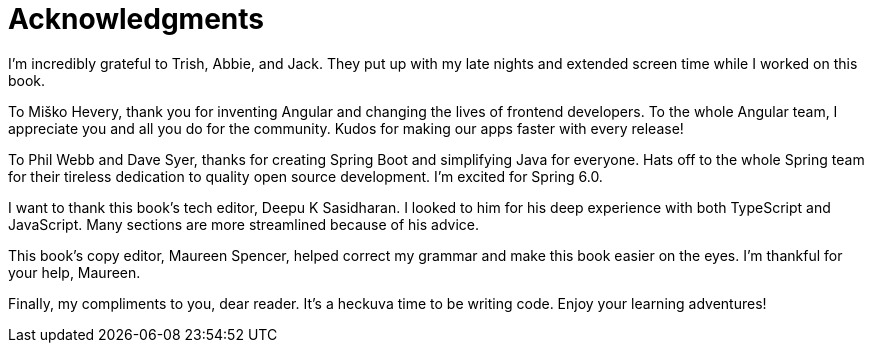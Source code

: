 = Acknowledgments

I'm incredibly grateful to Trish, Abbie, and Jack. They put up with my late nights and extended screen time while I worked on this book.

To Miško Hevery, thank you for inventing Angular and changing the lives of frontend developers. To the whole Angular team, I appreciate you and all you do for the community. Kudos for making our apps faster with every release!

To Phil Webb and Dave Syer, thanks for creating Spring Boot and simplifying Java for everyone. Hats off to the whole Spring team for their tireless dedication to quality open source development. I'm excited for Spring 6.0.

I want to thank this book's tech editor, Deepu K Sasidharan. I looked to him for his deep experience with both TypeScript and JavaScript. Many sections are more streamlined because of his advice.

This book's copy editor, Maureen Spencer, helped correct my grammar and make this book easier on the eyes. I'm thankful for your help, Maureen.

Finally, my compliments to you, dear reader. It's a heckuva time to be writing code. Enjoy your learning adventures!
